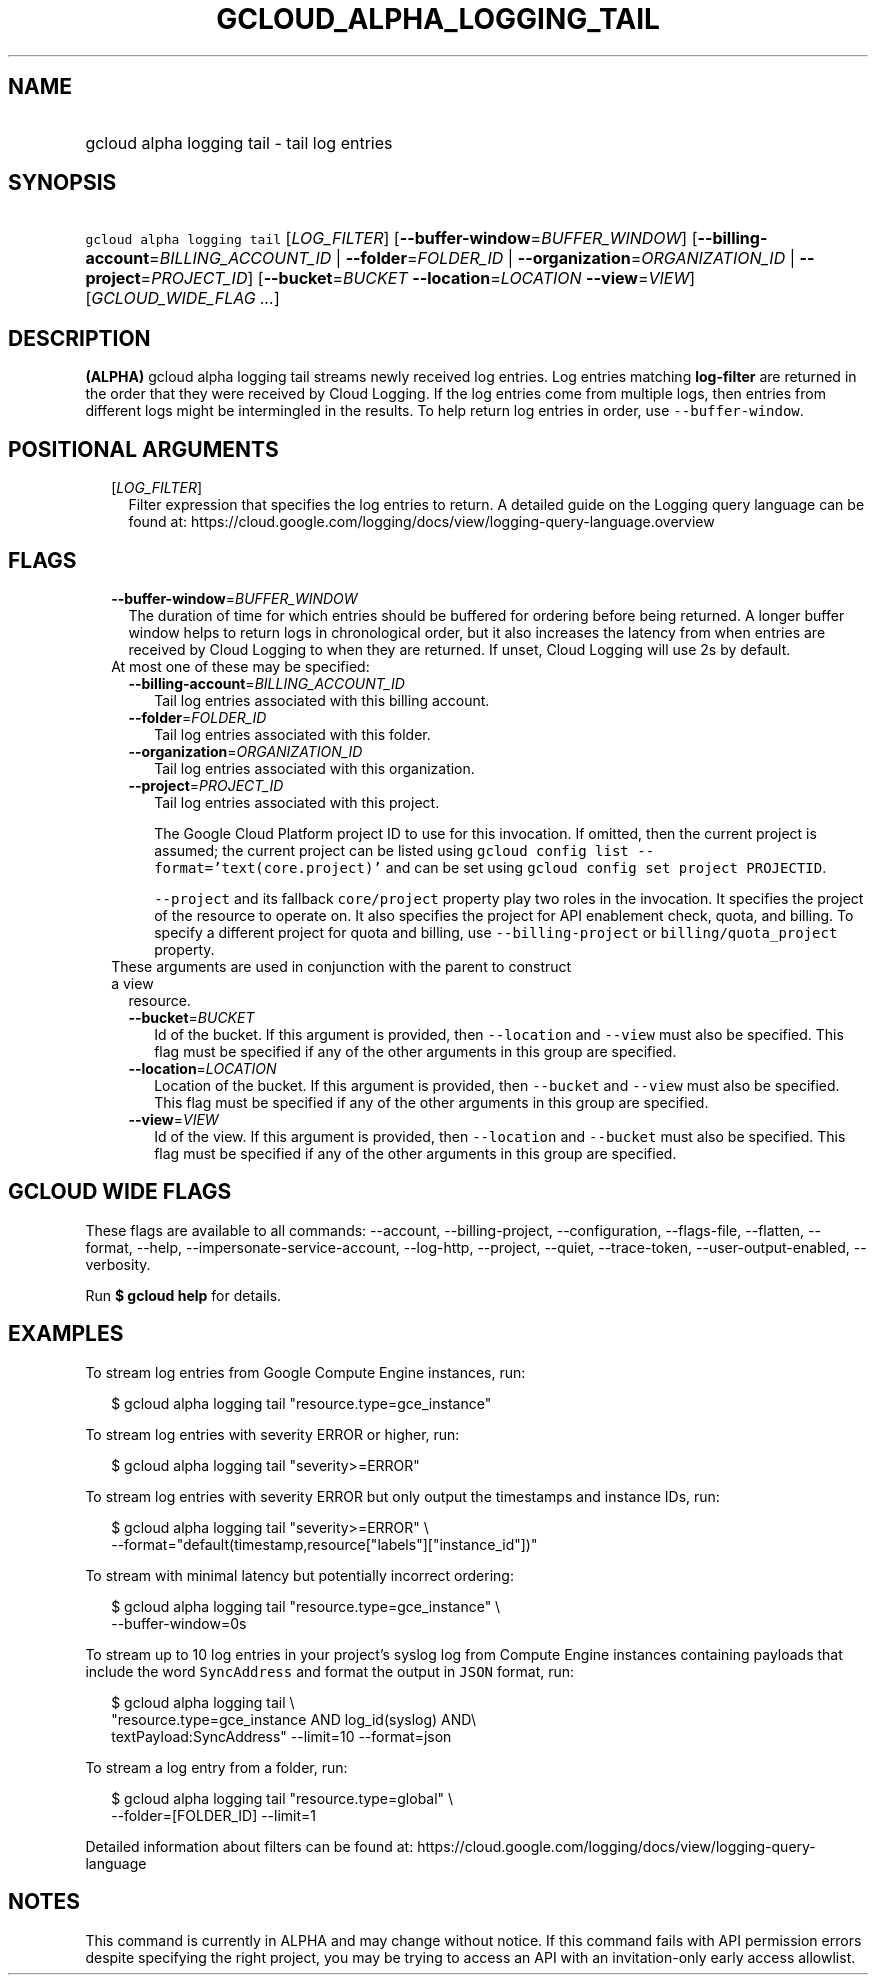 
.TH "GCLOUD_ALPHA_LOGGING_TAIL" 1



.SH "NAME"
.HP
gcloud alpha logging tail \- tail log entries



.SH "SYNOPSIS"
.HP
\f5gcloud alpha logging tail\fR [\fILOG_FILTER\fR] [\fB\-\-buffer\-window\fR=\fIBUFFER_WINDOW\fR] [\fB\-\-billing\-account\fR=\fIBILLING_ACCOUNT_ID\fR\ |\ \fB\-\-folder\fR=\fIFOLDER_ID\fR\ |\ \fB\-\-organization\fR=\fIORGANIZATION_ID\fR\ |\ \fB\-\-project\fR=\fIPROJECT_ID\fR] [\fB\-\-bucket\fR=\fIBUCKET\fR\ \fB\-\-location\fR=\fILOCATION\fR\ \fB\-\-view\fR=\fIVIEW\fR] [\fIGCLOUD_WIDE_FLAG\ ...\fR]



.SH "DESCRIPTION"

\fB(ALPHA)\fR gcloud alpha logging tail streams newly received log entries. Log
entries matching \fBlog\-filter\fR are returned in the order that they were
received by Cloud Logging. If the log entries come from multiple logs, then
entries from different logs might be intermingled in the results. To help return
log entries in order, use \f5\-\-buffer\-window\fR.



.SH "POSITIONAL ARGUMENTS"

.RS 2m
.TP 2m
[\fILOG_FILTER\fR]
Filter expression that specifies the log entries to return. A detailed guide on
the Logging query language can be found at:
https://cloud.google.com/logging/docs/view/logging\-query\-language.overview


.RE
.sp

.SH "FLAGS"

.RS 2m
.TP 2m
\fB\-\-buffer\-window\fR=\fIBUFFER_WINDOW\fR
The duration of time for which entries should be buffered for ordering before
being returned. A longer buffer window helps to return logs in chronological
order, but it also increases the latency from when entries are received by Cloud
Logging to when they are returned. If unset, Cloud Logging will use 2s by
default.

.TP 2m

At most one of these may be specified:

.RS 2m
.TP 2m
\fB\-\-billing\-account\fR=\fIBILLING_ACCOUNT_ID\fR
Tail log entries associated with this billing account.

.TP 2m
\fB\-\-folder\fR=\fIFOLDER_ID\fR
Tail log entries associated with this folder.

.TP 2m
\fB\-\-organization\fR=\fIORGANIZATION_ID\fR
Tail log entries associated with this organization.

.TP 2m
\fB\-\-project\fR=\fIPROJECT_ID\fR
Tail log entries associated with this project.

The Google Cloud Platform project ID to use for this invocation. If omitted,
then the current project is assumed; the current project can be listed using
\f5gcloud config list \-\-format='text(core.project)'\fR and can be set using
\f5gcloud config set project PROJECTID\fR.

\f5\-\-project\fR and its fallback \f5core/project\fR property play two roles in
the invocation. It specifies the project of the resource to operate on. It also
specifies the project for API enablement check, quota, and billing. To specify a
different project for quota and billing, use \f5\-\-billing\-project\fR or
\f5billing/quota_project\fR property.

.RE
.sp
.TP 2m

These arguments are used in conjunction with the parent to construct a view
resource.

.RS 2m
.TP 2m
\fB\-\-bucket\fR=\fIBUCKET\fR
Id of the bucket. If this argument is provided, then \f5\-\-location\fR and
\f5\-\-view\fR must also be specified. This flag must be specified if any of the
other arguments in this group are specified.

.TP 2m
\fB\-\-location\fR=\fILOCATION\fR
Location of the bucket. If this argument is provided, then \f5\-\-bucket\fR and
\f5\-\-view\fR must also be specified. This flag must be specified if any of the
other arguments in this group are specified.

.TP 2m
\fB\-\-view\fR=\fIVIEW\fR
Id of the view. If this argument is provided, then \f5\-\-location\fR and
\f5\-\-bucket\fR must also be specified. This flag must be specified if any of
the other arguments in this group are specified.


.RE
.RE
.sp

.SH "GCLOUD WIDE FLAGS"

These flags are available to all commands: \-\-account, \-\-billing\-project,
\-\-configuration, \-\-flags\-file, \-\-flatten, \-\-format, \-\-help,
\-\-impersonate\-service\-account, \-\-log\-http, \-\-project, \-\-quiet,
\-\-trace\-token, \-\-user\-output\-enabled, \-\-verbosity.

Run \fB$ gcloud help\fR for details.



.SH "EXAMPLES"

To stream log entries from Google Compute Engine instances, run:

.RS 2m
$ gcloud alpha logging tail "resource.type=gce_instance"
.RE

To stream log entries with severity ERROR or higher, run:

.RS 2m
$ gcloud alpha logging tail "severity>=ERROR"
.RE

To stream log entries with severity ERROR but only output the timestamps and
instance IDs, run:

.RS 2m
$ gcloud alpha logging tail "severity>=ERROR" \e
    \-\-format="default(timestamp,resource["labels"]["instance_id"])"
.RE

To stream with minimal latency but potentially incorrect ordering:

.RS 2m
$ gcloud alpha logging tail "resource.type=gce_instance" \e
    \-\-buffer\-window=0s
.RE

To stream up to 10 log entries in your project's syslog log from Compute Engine
instances containing payloads that include the word \f5SyncAddress\fR and format
the output in \f5JSON\fR format, run:

.RS 2m
$ gcloud alpha logging tail \e
    "resource.type=gce_instance AND log_id(syslog) AND\e
 textPayload:SyncAddress" \-\-limit=10 \-\-format=json
.RE

To stream a log entry from a folder, run:

.RS 2m
$ gcloud alpha logging tail "resource.type=global" \e
    \-\-folder=[FOLDER_ID] \-\-limit=1
.RE

Detailed information about filters can be found at:
https://cloud.google.com/logging/docs/view/logging\-query\-language



.SH "NOTES"

This command is currently in ALPHA and may change without notice. If this
command fails with API permission errors despite specifying the right project,
you may be trying to access an API with an invitation\-only early access
allowlist.


